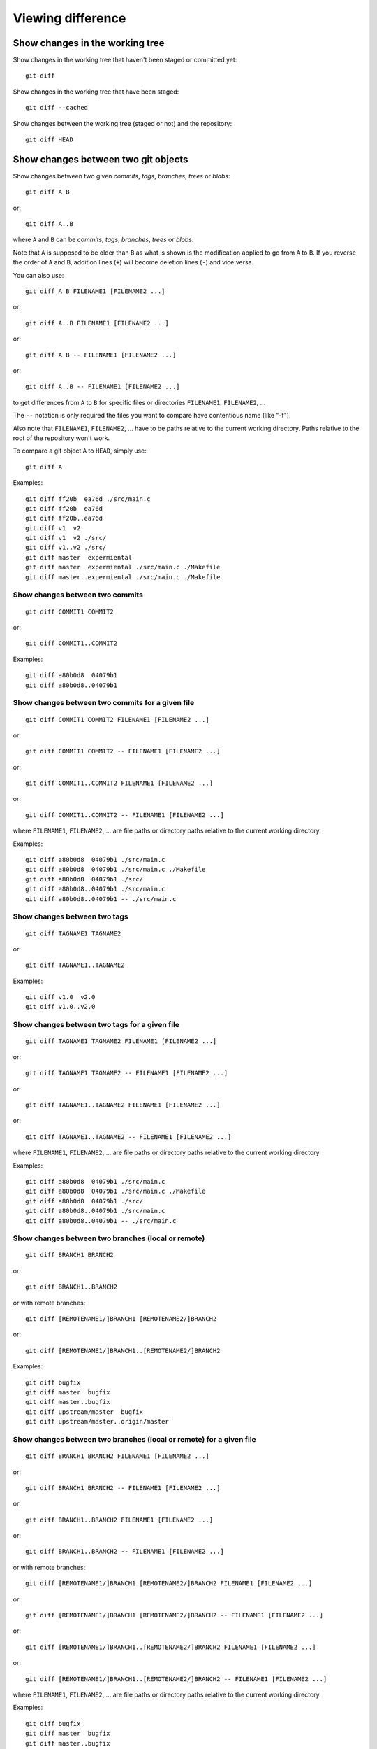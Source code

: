 Viewing difference
==================

.. TODO: improve the following title

Show changes in the working tree
--------------------------------

Show changes in the working tree that haven't been staged or committed yet::

    git diff

Show changes in the working tree that have been staged::

    git diff --cached

Show changes between the working tree (staged or not) and the repository::

    git diff HEAD

.. TODO: improve the following title

Show changes between two git objects
------------------------------------

Show changes between two given *commits*, *tags*, *branches*, *trees* or *blobs*::

    git diff A B

or::

    git diff A..B

where ``A`` and ``B`` can be *commits*, *tags*, *branches*, *trees* or *blobs*.

Note that ``A`` is supposed to be older than ``B`` as what is shown is
the modification applied to go from ``A`` to ``B``.
If you reverse the order of ``A`` and ``B``, addition lines (``+``)
will become deletion lines (``-``) and vice versa.

You can also use::

    git diff A B FILENAME1 [FILENAME2 ...]

or::

    git diff A..B FILENAME1 [FILENAME2 ...]

or::

    git diff A B -- FILENAME1 [FILENAME2 ...]

or::

    git diff A..B -- FILENAME1 [FILENAME2 ...]

to get differences from ``A`` to ``B`` for specific files or directories
``FILENAME1``, ``FILENAME2``, ...

The ``--`` notation is only required the files you want to compare have contentious
name (like "-f").

Also note that ``FILENAME1``, ``FILENAME2``, ... have to be paths relative to
the current working directory. Paths relative to the root of the repository
won't work.

To compare a git object ``A`` to ``HEAD``, simply use::

    git diff A

Examples::

    git diff ff20b  ea76d ./src/main.c
    git diff ff20b  ea76d
    git diff ff20b..ea76d
    git diff v1  v2
    git diff v1  v2 ./src/
    git diff v1..v2 ./src/
    git diff master  expermiental
    git diff master  expermiental ./src/main.c ./Makefile
    git diff master..expermiental ./src/main.c ./Makefile

Show changes between two commits
~~~~~~~~~~~~~~~~~~~~~~~~~~~~~~~~

::

    git diff COMMIT1 COMMIT2

or::

    git diff COMMIT1..COMMIT2

.. where ``COMMIT1`` is supposed to be older than ``COMMIT2`` as what is shown is
.. the modification applied to go from ``COMMIT1`` to ``COMMIT2``.
.. If you reverse the order of ``COMMIT1`` and ``COMMIT2``, addition lines (``+``)
.. will become deletion lines (``-``) and vice versa.

Examples::

    git diff a80b0d8  04079b1
    git diff a80b0d8..04079b1

Show changes between two commits for a given file
~~~~~~~~~~~~~~~~~~~~~~~~~~~~~~~~~~~~~~~~~~~~~~~~~

::

    git diff COMMIT1 COMMIT2 FILENAME1 [FILENAME2 ...]

or::

    git diff COMMIT1 COMMIT2 -- FILENAME1 [FILENAME2 ...]

or::

    git diff COMMIT1..COMMIT2 FILENAME1 [FILENAME2 ...]

or::

    git diff COMMIT1..COMMIT2 -- FILENAME1 [FILENAME2 ...]

where ``FILENAME1``, ``FILENAME2``, ... are file paths or directory paths
relative to the current working directory.

.. and where ``COMMIT1`` is supposed to be older than ``COMMIT2``.
.. Note what is shown is the modification applied to go from ``COMMIT1`` to
.. ``COMMIT2``.
.. If you reverse the order of ``COMMIT1`` and ``COMMIT2``, addition lines (``+``)
.. will become deletion lines (``-``) and vice versa.
.. 
.. The ``--`` notation is only required the files you want to compare have strange
.. names like "-f".
.. 
.. Also note that ``FILENAME1``, ``FILENAME2``, ... have to be paths relative to the current working
.. directory. Paths relative to the root of the repository won't work.

Examples::

    git diff a80b0d8  04079b1 ./src/main.c
    git diff a80b0d8  04079b1 ./src/main.c ./Makefile
    git diff a80b0d8  04079b1 ./src/
    git diff a80b0d8..04079b1 ./src/main.c
    git diff a80b0d8..04079b1 -- ./src/main.c

.. See: http://stackoverflow.com/questions/3338126/how-to-diff-the-same-file-between-two-different-commits-on-the-same-branch

Show changes between two tags
~~~~~~~~~~~~~~~~~~~~~~~~~~~~~

::

    git diff TAGNAME1 TAGNAME2

or::

    git diff TAGNAME1..TAGNAME2

.. where ``TAGNAME1`` is supposed to be older than ``TAGNAME2`` as what is shown is
.. the modification applied to go from ``TAGNAME1`` to ``TAGNAME2``.
.. If you reverse the order of ``TAGNAME1`` and ``TAGNAME2``, addition lines (``+``)
.. will become deletion lines (``-``) and vice versa.

Examples::

    git diff v1.0  v2.0
    git diff v1.0..v2.0

.. See http://stackoverflow.com/questions/3211809/git-diff-between-given-two-tags

Show changes between two tags for a given file
~~~~~~~~~~~~~~~~~~~~~~~~~~~~~~~~~~~~~~~~~~~~~~

::

    git diff TAGNAME1 TAGNAME2 FILENAME1 [FILENAME2 ...]

or::

    git diff TAGNAME1 TAGNAME2 -- FILENAME1 [FILENAME2 ...]

or::

    git diff TAGNAME1..TAGNAME2 FILENAME1 [FILENAME2 ...]

or::

    git diff TAGNAME1..TAGNAME2 -- FILENAME1 [FILENAME2 ...]

where ``FILENAME1``, ``FILENAME2``, ... are file paths or directory paths
relative to the current working directory.

.. where ``FILENAME1``, ``FILENAME2``, ... are file paths or directory paths
.. and where ``TAGNAME1`` is supposed to be older than ``TAGNAME2``.
.. Note that what is shown is the modification applied to go from ``TAGNAME1`` to
.. ``TAGNAME2``.
.. If you reverse the order of ``TAGNAME1`` and ``TAGNAME2``, addition lines (``+``)
.. will become deletion lines (``-``) and vice versa.
.. 
.. The ``--`` notation is only required the files you want to compare have strange
.. names like "-f".
.. 
.. Also note that ``FILENAME1``, ``FILENAME2``, ... have to be paths relative to the current working
.. directory. Paths relative to the root of the repository won't work.

Examples::

    git diff a80b0d8  04079b1 ./src/main.c
    git diff a80b0d8  04079b1 ./src/main.c ./Makefile
    git diff a80b0d8  04079b1 ./src/
    git diff a80b0d8..04079b1 ./src/main.c
    git diff a80b0d8..04079b1 -- ./src/main.c

.. See http://stackoverflow.com/questions/3211809/git-diff-between-given-two-tags

Show changes between two branches (local or remote)
~~~~~~~~~~~~~~~~~~~~~~~~~~~~~~~~~~~~~~~~~~~~~~~~~~~

::

    git diff BRANCH1 BRANCH2

or::

    git diff BRANCH1..BRANCH2

or with remote branches::

    git diff [REMOTENAME1/]BRANCH1 [REMOTENAME2/]BRANCH2

or::

    git diff [REMOTENAME1/]BRANCH1..[REMOTENAME2/]BRANCH2

.. Again, ``BRANCH1`` is supposed to be "older" than ``BRANCH2`` as what is shown is
.. the modification applied to go from ``BRANCH1`` to ``BRANCH2``.
.. If you reverse the order of ``BRANCH1`` and ``BRANCH2``, addition lines (``+``)
.. will become deletion lines (``-``) and vice versa.

Examples::

    git diff bugfix
    git diff master  bugfix
    git diff master..bugfix
    git diff upstream/master  bugfix
    git diff upstream/master..origin/master

Show changes between two branches (local or remote) for a given file
~~~~~~~~~~~~~~~~~~~~~~~~~~~~~~~~~~~~~~~~~~~~~~~~~~~~~~~~~~~~~~~~~~~~

::

    git diff BRANCH1 BRANCH2 FILENAME1 [FILENAME2 ...]

or::

    git diff BRANCH1 BRANCH2 -- FILENAME1 [FILENAME2 ...]

or::

    git diff BRANCH1..BRANCH2 FILENAME1 [FILENAME2 ...]

or::

    git diff BRANCH1..BRANCH2 -- FILENAME1 [FILENAME2 ...]

or with remote branches::

    git diff [REMOTENAME1/]BRANCH1 [REMOTENAME2/]BRANCH2 FILENAME1 [FILENAME2 ...]

or::

    git diff [REMOTENAME1/]BRANCH1 [REMOTENAME2/]BRANCH2 -- FILENAME1 [FILENAME2 ...]

or::

    git diff [REMOTENAME1/]BRANCH1..[REMOTENAME2/]BRANCH2 FILENAME1 [FILENAME2 ...]

or::

    git diff [REMOTENAME1/]BRANCH1..[REMOTENAME2/]BRANCH2 -- FILENAME1 [FILENAME2 ...]

where ``FILENAME1``, ``FILENAME2``, ... are file paths or directory paths
relative to the current working directory.

.. Note that ``FILENAME1``, ``FILENAME2``, ... are file paths or directory paths.
.. Again ``BRANCH1`` is supposed to be older than ``BRANCH2``.
.. Note what is shown is the modification applied to go from ``BRANCH1`` to
.. ``BRANCH2``.
.. If you reverse the order of ``BRANCH1`` and ``BRANCH2``, addition lines (``+``)
.. will become deletion lines (``-``) and vice versa.
.. 
.. The ``--`` notation is only required the files you want to compare have strange
.. names like "-f".
.. 
.. Also note that ``FILENAME1``, ``FILENAME2``, ... have to be paths relative to the current working
.. directory. Paths relative to the root of the repository won't work.

Examples::

    git diff bugfix
    git diff master  bugfix
    git diff master..bugfix
    git diff upstream/master  bugfix
    git diff upstream/master..origin/master

    git diff bugfix  ./src/main.c
    git diff master  bugfix ./src/main.c ./Makefile
    git diff master..bugfix ./src/
    git diff upstream/master  bugfix ./src/main.c
    git diff upstream/master..origin/master -- ./src/main.c

Show changes with the first common ancestor of two objects
----------------------------------------------------------

Show changes between B and the first common ancestor of A and B::

    git diff A...B

Show changes between two git objects using external tools with graphical interface
----------------------------------------------------------------------------------

Git support many *external diff tools* out of the box to show differences
between two git objects, including *opendiff*, *kdiff3*, *tkdiff*, *xxdiff*,
*meld*, *kompare*, *gvimdiff*, *diffuse*, *diffmerge*, *ecmerge*, *p4merge*,
*araxis*, *bc*, *codecompare*, *vimdiff* and *emerge* (the default one is
*opendiff*).

To select which tool to use, type::

    git config [--global] diff.tool TOOL_NAME

For instance::

    git config --global diff.tool meld

To show changes between two given *commits*, *tags*, *branches*, *trees* or
*blobs* with the selected external tool::

    git difftool [-d] A B

or::

    git difftool [-d] A..B

where ``A`` and ``B`` can be *commits*, *tags*, *branches*, *trees* or *blobs*.

Use the ``-d`` (or ``--dir-diff``) option to perform a *directory diff* i.e. to
examine all files with changes at the same time (otherwise files with changes
are opened one by one in the diff tool).

You can also use::

    git difftool [-d] A B FILENAME1 [FILENAME2 ...]

or::

    git difftool [-d] A B -- FILENAME1 [FILENAME2 ...]

or::

    git difftool [-d] A..B FILENAME1 [FILENAME2 ...]

or::

    git difftool [-d] A..B -- FILENAME1 [FILENAME2 ...]

to get differences from ``A`` to ``B`` for specific files or directories
``FILENAME1``, ``FILENAME2``, ...

The ``--`` notation is only required the files you want to compare have contentious
name (like "-f").

Also note that ``FILENAME1``, ``FILENAME2``, ... have to be paths relative to
the current working directory. Paths relative to the root of the repository
won't work.

To compare a git object ``A`` to ``HEAD``, simply use::

    git difftool [-d] A

You can make changes and save them from your external diff tool but only
changes concerning the current working directory (``HEAD``) will be actually
saved.

.. See also http://stackoverflow.com/questions/21369590/git-changes-made-in-meld-as-the-difftool-not-saved

Examples::

    git difftool -d ff20b ea76d ./src/main.c
    git difftool -d ff20b ea76d
    git difftool -d v1 v2
    git difftool -d v1 v2 ./src/
    git difftool -d master expermiental
    git difftool -d master expermiental ./src/main.c ./Makefile
    git difftool -d upstream/master bugfix ./src/main.c

See section `Show changes between two git objects`_ for more usage examples
specific to *commits*, *tags* and *branches*: simply replace ``git diff`` by
``git difftool`` or ``git difftool -d``.

See also https://git-scm.com/docs/git-difftool for more information.

.. See also http://stackoverflow.com/questions/1220309/git-difftool-open-all-diff-files-immediately-not-in-serial
